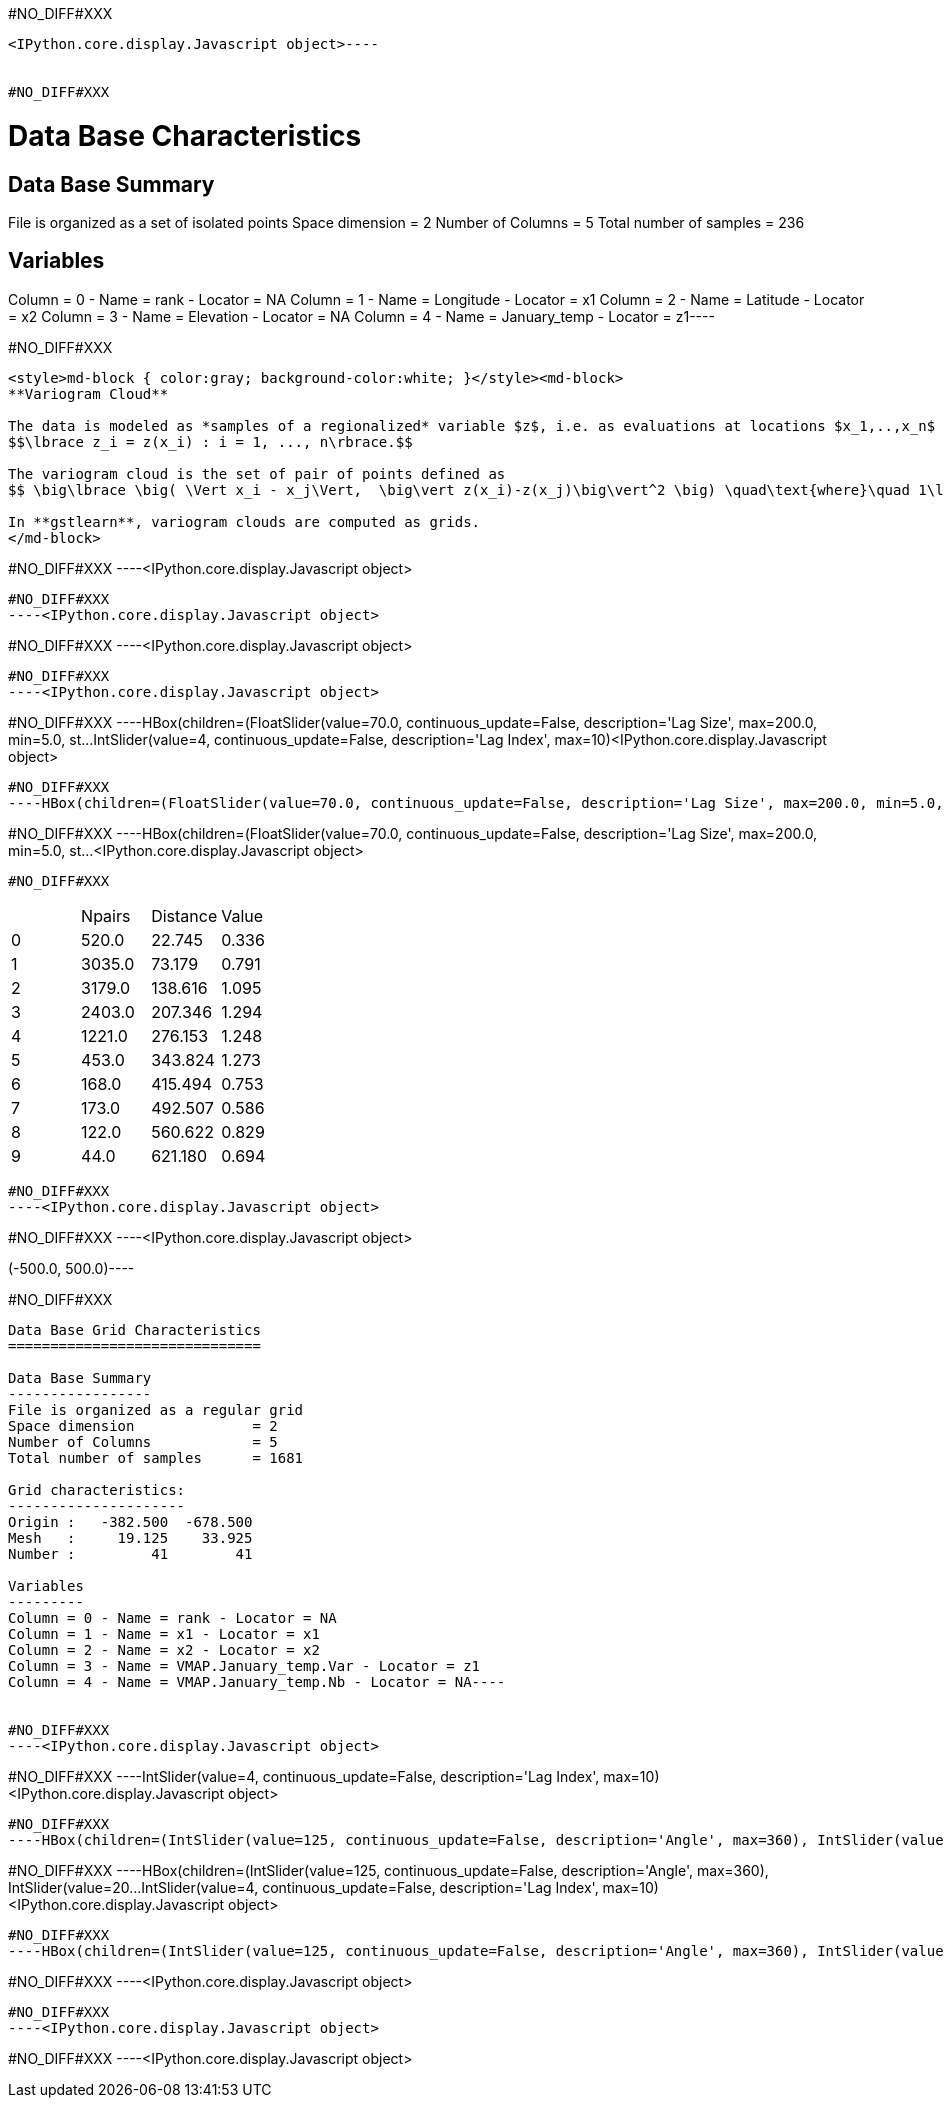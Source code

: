#NO_DIFF#XXX
----

<IPython.core.display.Javascript object>----


#NO_DIFF#XXX
----
Data Base Characteristics
=========================

Data Base Summary
-----------------
File is organized as a set of isolated points
Space dimension              = 2
Number of Columns            = 5
Total number of samples      = 236

Variables
---------
Column = 0 - Name = rank - Locator = NA
Column = 1 - Name = Longitude - Locator = x1
Column = 2 - Name = Latitude - Locator = x2
Column = 3 - Name = Elevation - Locator = NA
Column = 4 - Name = January_temp - Locator = z1----


#NO_DIFF#XXX
----
<style>md-block { color:gray; background-color:white; }</style><md-block>
**Variogram Cloud**

The data is modeled as *samples of a regionalized* variable $z$, i.e. as evaluations at locations $x_1,..,x_n$ of a variable $z$ defined across a spatial domain: 
$$\lbrace z_i = z(x_i) : i = 1, ..., n\rbrace.$$

The variogram cloud is the set of pair of points defined as
$$ \big\lbrace \big( \Vert x_i - x_j\Vert,  \big\vert z(x_i)-z(x_j)\big\vert^2 \big) \quad\text{where}\quad 1\le i\le j\le n \big\rbrace $$

In **gstlearn**, variogram clouds are computed as grids.
</md-block>
----


#NO_DIFF#XXX
----<IPython.core.display.Javascript object>

----


#NO_DIFF#XXX
----<IPython.core.display.Javascript object>

----


#NO_DIFF#XXX
----<IPython.core.display.Javascript object>

----


#NO_DIFF#XXX
----<IPython.core.display.Javascript object>

----


#NO_DIFF#XXX
----HBox(children=(FloatSlider(value=70.0, continuous_update=False, description='Lag Size', max=200.0, min=5.0, st…IntSlider(value=4, continuous_update=False, description='Lag Index', max=10)<IPython.core.display.Javascript object>

----


#NO_DIFF#XXX
----HBox(children=(FloatSlider(value=70.0, continuous_update=False, description='Lag Size', max=200.0, min=5.0, st…IntSlider(value=4, continuous_update=False, description='Lag Index', max=10)<IPython.core.display.Javascript object>

----


#NO_DIFF#XXX
----HBox(children=(FloatSlider(value=70.0, continuous_update=False, description='Lag Size', max=200.0, min=5.0, st…<IPython.core.display.Javascript object>

----


#NO_DIFF#XXX
----

|===
| |Npairs |Distance |Value
|0 |520.0 |22.745 |0.336
|1 |3035.0 |73.179 |0.791
|2 |3179.0 |138.616 |1.095
|3 |2403.0 |207.346 |1.294
|4 |1221.0 |276.153 |1.248
|5 |453.0 |343.824 |1.273
|6 |168.0 |415.494 |0.753
|7 |173.0 |492.507 |0.586
|8 |122.0 |560.622 |0.829
|9 |44.0 |621.180 |0.694
|===
----


#NO_DIFF#XXX
----<IPython.core.display.Javascript object>

----


#NO_DIFF#XXX
----<IPython.core.display.Javascript object>

(-500.0, 500.0)----


#NO_DIFF#XXX
----
Data Base Grid Characteristics
==============================

Data Base Summary
-----------------
File is organized as a regular grid
Space dimension              = 2
Number of Columns            = 5
Total number of samples      = 1681

Grid characteristics:
---------------------
Origin :   -382.500  -678.500
Mesh   :     19.125    33.925
Number :         41        41

Variables
---------
Column = 0 - Name = rank - Locator = NA
Column = 1 - Name = x1 - Locator = x1
Column = 2 - Name = x2 - Locator = x2
Column = 3 - Name = VMAP.January_temp.Var - Locator = z1
Column = 4 - Name = VMAP.January_temp.Nb - Locator = NA----


#NO_DIFF#XXX
----<IPython.core.display.Javascript object>

----


#NO_DIFF#XXX
----IntSlider(value=4, continuous_update=False, description='Lag Index', max=10)<IPython.core.display.Javascript object>

----


#NO_DIFF#XXX
----HBox(children=(IntSlider(value=125, continuous_update=False, description='Angle', max=360), IntSlider(value=20…IntSlider(value=4, continuous_update=False, description='Lag Index', max=10)<IPython.core.display.Javascript object>

----


#NO_DIFF#XXX
----HBox(children=(IntSlider(value=125, continuous_update=False, description='Angle', max=360), IntSlider(value=20…IntSlider(value=4, continuous_update=False, description='Lag Index', max=10)<IPython.core.display.Javascript object>

----


#NO_DIFF#XXX
----HBox(children=(IntSlider(value=125, continuous_update=False, description='Angle', max=360), IntSlider(value=20…<IPython.core.display.Javascript object>

----


#NO_DIFF#XXX
----<IPython.core.display.Javascript object>

----


#NO_DIFF#XXX
----<IPython.core.display.Javascript object>

----


#NO_DIFF#XXX
----<IPython.core.display.Javascript object>

----
